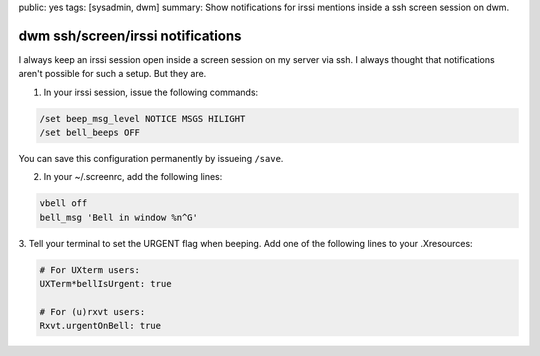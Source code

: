 public: yes
tags: [sysadmin, dwm]
summary: Show notifications for irssi mentions inside a ssh screen session on dwm.

dwm ssh/screen/irssi notifications 
===================================

I always keep an irssi session open inside a screen session on my server
via ssh. I always thought that notifications aren't possible for such a
setup. But they are.

1. In your irssi session, issue the following commands:

.. sourcecode:: plain

    /set beep_msg_level NOTICE MSGS HILIGHT
    /set bell_beeps OFF

You can save this configuration permanently by issueing ``/save``.

2. In your ~/.screenrc, add the following lines:

.. sourcecode:: plain

    vbell off
    bell_msg 'Bell in window %n^G'

3. Tell your terminal to set the URGENT flag when beeping. Add one of
the following lines to your .Xresources:

.. sourcecode:: plain

    # For UXterm users:
    UXTerm*bellIsUrgent: true

    # For (u)rxvt users:
    Rxvt.urgentOnBell: true


